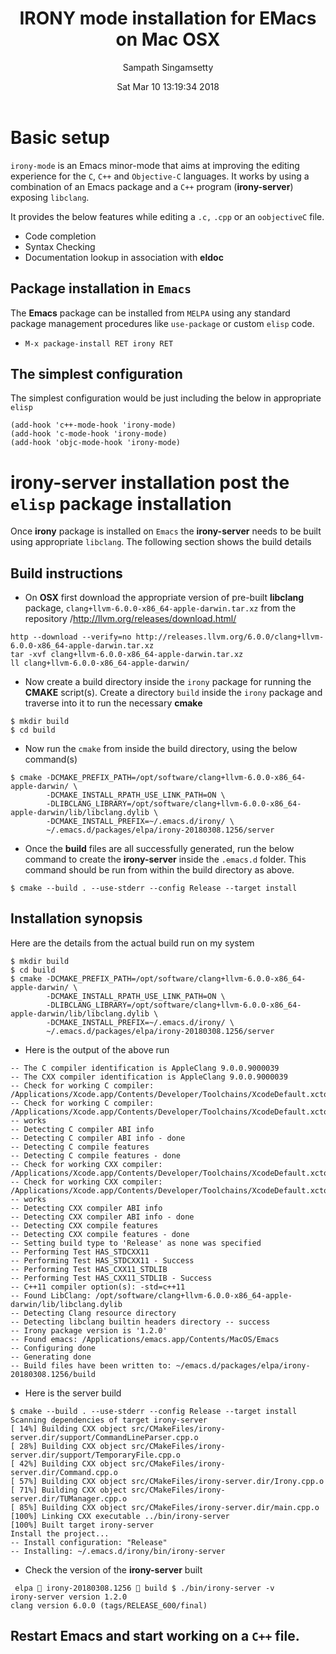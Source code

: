#+TITLE: IRONY mode installation for EMacs on Mac OSX
#+AUTHOR: Sampath Singamsetty
#+DATE: Sat Mar 10 13:19:34 2018

#+LATEX_HEADER: \usepackage{minted}
#+LATEX_HEADER: \usepackage{color}
#+LATEX_HEADER: \usepackage{verbatim}
#+LATEX_HEADER: \RequirePackage{fancyvrb}
#+LATEX_HEADER: \DefineVerbatimEnvironment{verbatim}{Verbatim}{fontsize=\scriptsize}
#+LaTeX_HEADER: \lstset{basicstyle=\scriptsize\ttfamily}

#+OPTIONS: ^:{} # make super/subscripts only when wrapped in {}
#+STARTUP: showall

* Basic setup
=irony-mode= is an Emacs minor-mode that aims at improving the editing
experience for the =C=, =C++= and =Objective-C= languages. It works by using
a combination of an Emacs package and a =C++= program (*irony-server*)
exposing =libclang=.

It provides the below features while editing a =.c,= =.cpp= or an =oobjectiveC= file.

- Code completion
- Syntax Checking
- Documentation lookup in association with *eldoc*

** Package installation in =Emacs=

The *Emacs* package can be installed from =MELPA= using any standard
package management procedures like =use-package= or custom =elisp= code.

- =M-x package-install RET irony RET=

** The simplest configuration

The simplest configuration would be just including the below in
appropriate =elisp=

#+BEGIN_SRC elisp
(add-hook 'c++-mode-hook 'irony-mode)
(add-hook 'c-mode-hook 'irony-mode)
(add-hook 'objc-mode-hook 'irony-mode)
#+END_SRC

* *irony-server* installation post the =elisp= package installation

Once *irony* package is installed on =Emacs= the *irony-server* needs to be
built using appropriate =libclang=. The following section shows the
build details

** Build instructions

- On *OSX* first download the appropriate version of pre-built *libclang*
  package, =clang+llvm-6.0.0-x86_64-apple-darwin.tar.xz= from the
  repository /http://llvm.org/releases/download.html/

#+begin_src shell
http --download --verify=no http://releases.llvm.org/6.0.0/clang+llvm-6.0.0-x86_64-apple-darwin.tar.xz
tar -xvf clang+llvm-6.0.0-x86_64-apple-darwin.tar.xz
ll clang+llvm-6.0.0-x86_64-apple-darwin/
#+end_src

- Now create a build directory inside the =irony= package for running
  the *CMAKE* script(s). Create a directory =build= inside the =irony=
  package and traverse into it to run the necessary *cmake*

#+BEGIN_SRC shell
$ mkdir build
$ cd build
#+END_SRC

- Now run the =cmake= from inside the build directory, using the below command(s)

#+BEGIN_SRC shell
$ cmake -DCMAKE_PREFIX_PATH=/opt/software/clang+llvm-6.0.0-x86_64-apple-darwin/ \
        -DCMAKE_INSTALL_RPATH_USE_LINK_PATH=ON \
        -DLIBCLANG_LIBRARY=/opt/software/clang+llvm-6.0.0-x86_64-apple-darwin/lib/libclang.dylib \
        -DCMAKE_INSTALL_PREFIX=~/.emacs.d/irony/ \
        ~/.emacs.d/packages/elpa/irony-20180308.1256/server
#+END_SRC

- Once the *build* files are all successfully generated, run the below
  command to create the *irony-server* inside the =.emacs.d= folder. This
  command should be run from within the build directory as above.

#+BEGIN_SRC shell
$ cmake --build . --use-stderr --config Release --target install
#+END_SRC

** Installation synopsis

Here are the details from the actual build run on my system

#+BEGIN_SRC shell
$ mkdir build
$ cd build
$ cmake -DCMAKE_PREFIX_PATH=/opt/software/clang+llvm-6.0.0-x86_64-apple-darwin/ \
        -DCMAKE_INSTALL_RPATH_USE_LINK_PATH=ON \
        -DLIBCLANG_LIBRARY=/opt/software/clang+llvm-6.0.0-x86_64-apple-darwin/lib/libclang.dylib \
        -DCMAKE_INSTALL_PREFIX=~/.emacs.d/irony/ \
        ~/.emacs.d/packages/elpa/irony-20180308.1256/server
#+END_SRC

- Here is the output of the above run

#+BEGIN_SRC shell
-- The C compiler identification is AppleClang 9.0.0.9000039
-- The CXX compiler identification is AppleClang 9.0.0.9000039
-- Check for working C compiler: /Applications/Xcode.app/Contents/Developer/Toolchains/XcodeDefault.xctoolchain/usr/bin/cc
-- Check for working C compiler: /Applications/Xcode.app/Contents/Developer/Toolchains/XcodeDefault.xctoolchain/usr/bin/cc -- works
-- Detecting C compiler ABI info
-- Detecting C compiler ABI info - done
-- Detecting C compile features
-- Detecting C compile features - done
-- Check for working CXX compiler: /Applications/Xcode.app/Contents/Developer/Toolchains/XcodeDefault.xctoolchain/usr/bin/c++
-- Check for working CXX compiler: /Applications/Xcode.app/Contents/Developer/Toolchains/XcodeDefault.xctoolchain/usr/bin/c++ -- works
-- Detecting CXX compiler ABI info
-- Detecting CXX compiler ABI info - done
-- Detecting CXX compile features
-- Detecting CXX compile features - done
-- Setting build type to 'Release' as none was specified
-- Performing Test HAS_STDCXX11
-- Performing Test HAS_STDCXX11 - Success
-- Performing Test HAS_CXX11_STDLIB
-- Performing Test HAS_CXX11_STDLIB - Success
-- C++11 compiler option(s): -std=c++11
-- Found LibClang: /opt/software/clang+llvm-6.0.0-x86_64-apple-darwin/lib/libclang.dylib
-- Detecting Clang resource directory
-- Detecting libclang builtin headers directory -- success
-- Irony package version is '1.2.0'
-- Found emacs: /Applications/emacs.app/Contents/MacOS/Emacs
-- Configuring done
-- Generating done
-- Build files have been written to: ~/emacs.d/packages/elpa/irony-20180308.1256/build
#+END_SRC

- Here is the server build

#+BEGIN_SRC shell
$ cmake --build . --use-stderr --config Release --target install
Scanning dependencies of target irony-server
[ 14%] Building CXX object src/CMakeFiles/irony-server.dir/support/CommandLineParser.cpp.o
[ 28%] Building CXX object src/CMakeFiles/irony-server.dir/support/TemporaryFile.cpp.o
[ 42%] Building CXX object src/CMakeFiles/irony-server.dir/Command.cpp.o
[ 57%] Building CXX object src/CMakeFiles/irony-server.dir/Irony.cpp.o
[ 71%] Building CXX object src/CMakeFiles/irony-server.dir/TUManager.cpp.o
[ 85%] Building CXX object src/CMakeFiles/irony-server.dir/main.cpp.o
[100%] Linking CXX executable ../bin/irony-server
[100%] Built target irony-server
Install the project...
-- Install configuration: "Release"
-- Installing: ~/.emacs.d/irony/bin/irony-server
#+END_SRC

- Check the version of the *irony-server* built

#+BEGIN_SRC shell
 elpa  irony-20180308.1256  build $ ./bin/irony-server -v
irony-server version 1.2.0
clang version 6.0.0 (tags/RELEASE_600/final)
#+END_SRC

** Restart *Emacs* and start working on a =C++= file.
